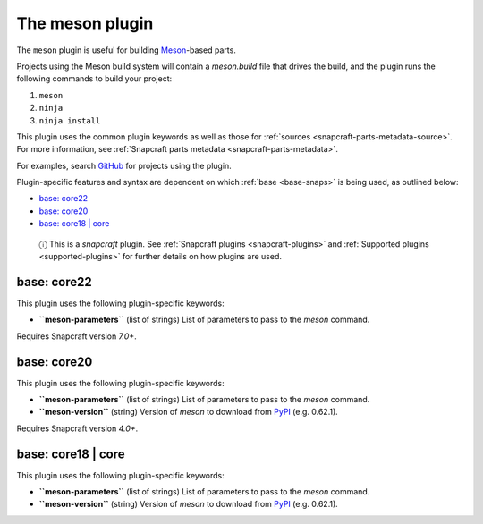 .. 8623.md

.. _the-meson-plugin:

The meson plugin
================

The ``meson`` plugin is useful for building `Meson <https://mesonbuild.com/>`__-based parts.

Projects using the Meson build system will contain a *meson.build* file that drives the build, and the plugin runs the following commands to build your project:

1. ``meson``
2. ``ninja``
3. ``ninja install``

This plugin uses the common plugin keywords as well as those for :ref:`sources <snapcraft-parts-metadata-source>`. For more information, see :ref:`Snapcraft parts metadata <snapcraft-parts-metadata>`.

For examples, search `GitHub <https://github.com/search?q=path%3Asnapcraft.yaml+%22plugin%3A+meson%22&type=Code>`__ for projects using the plugin.

Plugin-specific features and syntax are dependent on which :ref:`base <base-snaps>` is being used, as outlined below:

-  `base: core22 <the-meson-plugin-core22_>`__
-  `base: core20 <the-meson-plugin-core20_>`__
-  `base: core18 \| core <the-meson-plugin-core18_>`__

..

   ⓘ This is a *snapcraft* plugin. See :ref:`Snapcraft plugins <snapcraft-plugins>` and :ref:`Supported plugins <supported-plugins>` for further details on how plugins are used.


.. _the-meson-plugin-core22:

base: core22
~~~~~~~~~~~~

This plugin uses the following plugin-specific keywords:

-  **``meson-parameters``** (list of strings) List of parameters to pass to the *meson* command.

Requires Snapcraft version *7.0+*.


.. _the-meson-plugin-core20:

base: core20
~~~~~~~~~~~~

This plugin uses the following plugin-specific keywords:

-  **``meson-parameters``** (list of strings) List of parameters to pass to the *meson* command.

-  **``meson-version``** (string) Version of *meson* to download from `PyPI <https://pypi.org/project/meson/>`__ (e.g. 0.62.1).

Requires Snapcraft version *4.0+*.


.. _the-meson-plugin-core18:

base: core18 \| core
~~~~~~~~~~~~~~~~~~~~

This plugin uses the following plugin-specific keywords:

-  **``meson-parameters``** (list of strings) List of parameters to pass to the *meson* command.

-  **``meson-version``** (string) Version of *meson* to download from `PyPI <https://pypi.org/project/meson/>`__ (e.g. 0.62.1).

